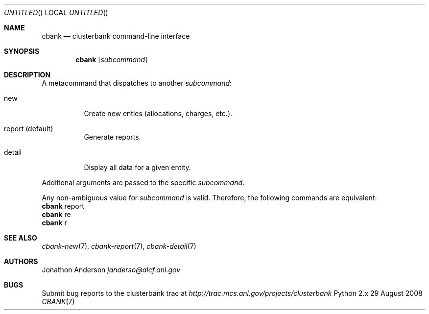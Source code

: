.Dd 29 August 2008
.Os Python 2.x
.Dt CBANK 7 USD
.Sh NAME
.Nm cbank
.Nd clusterbank command-line interface
.Sh SYNOPSIS
.Nm
.Op Ar subcommand
.Sh DESCRIPTION
A metacommand that dispatches to another
.Ar subcommand :
.Bl -tag
.It new
Create new enties (allocations, charges, etc.).
.It report (default)
Generate reports.
.It detail
Display all data for a given entity.
.El
.Pp
Additional arguments are passed to the specific
.Ar subcommand .
.Pp
Any non-ambiguous value for
.Ar subcommand
is valid. Therefore, the following commands are equivalent:
.D1
.Nm
report
.D1
.Nm
re
.D1
.Nm
r
.Sh SEE ALSO
.Xr cbank-new 7 ,
.Xr cbank-report 7 ,
.Xr cbank-detail 7
.Sh AUTHORS
.An Jonathon Anderson
.Ad janderso@alcf.anl.gov
.Sh BUGS
Submit bug reports to the clusterbank trac at
.Ad http://trac.mcs.anl.gov/projects/clusterbank
